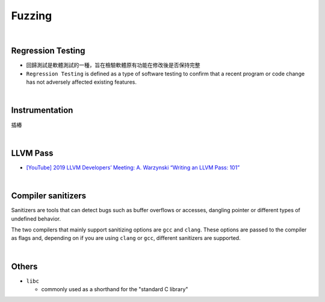 Fuzzing
==========

|

Regression Testing
--------------------

- 回歸測試是軟體測試的一種，旨在檢驗軟體原有功能在修改後是否保持完整

- ``Regression Testing`` is defined as a type of software testing to confirm that a recent program or code change has not adversely affected existing features.


|

Instrumentation
------------------

插樁


|


LLVM Pass
------------

- `[YouTube] 2019 LLVM Developers’ Meeting: A. Warzynski “Writing an LLVM Pass: 101” <https://www.youtube.com/watch?v=ar7cJl2aBuU>`_

|

Compiler sanitizers
---------------------

Sanitizers are tools that can detect bugs such as buffer overflows or accesses, dangling pointer or different types of undefined behavior.

The two compilers that mainly support sanitizing options are ``gcc`` and ``clang``. These options are passed to the compiler as flags and, depending on if you are using ``clang`` or ``gcc``, different sanitizers are supported.


|

Others
---------

- ``libc``

  - commonly used as a shorthand for the "standard C library"





